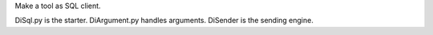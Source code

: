 
Make a tool as SQL client.


DiSql.py is the starter.
DiArgument.py handles arguments.
DiSender is the sending engine.



